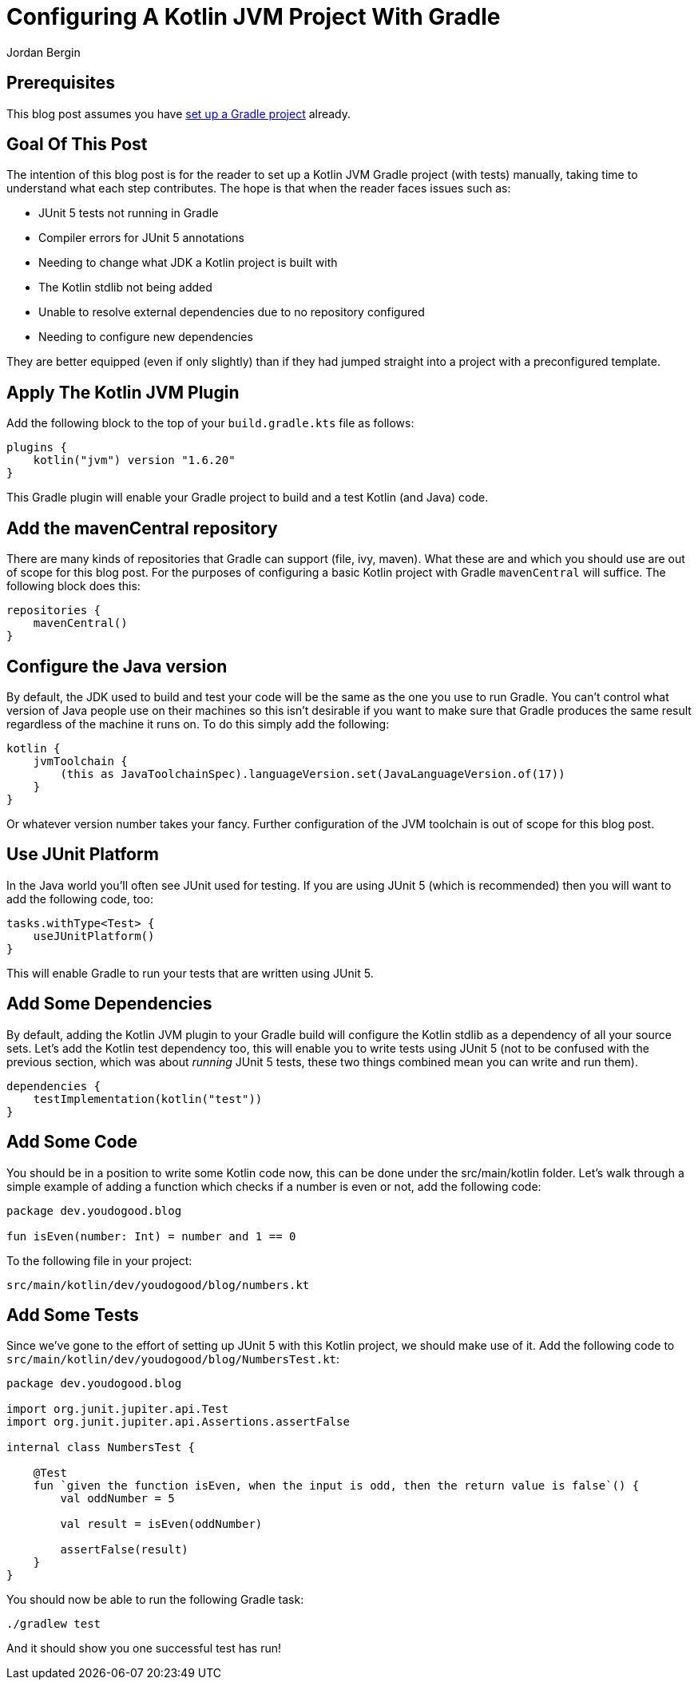 = Configuring A Kotlin JVM Project With Gradle
Jordan Bergin
:jbake-created: 30 March 2022
:jbake-type: post
:jbake-status: published
:jbake-tags: gradle, kotlin
:idprefix:

== Prerequisites

This blog post assumes you have https://youdogood.github.io/blog/2022/03/setting-up-a-gradle-project.html[set up a Gradle project] already.

== Goal Of This Post

The intention of this blog post is for the reader to set up a Kotlin JVM Gradle project (with tests) manually, taking time to understand what each step contributes. The hope is that when the reader faces issues such as:

* JUnit 5 tests not running in Gradle
* Compiler errors for JUnit 5 annotations
* Needing to change what JDK a Kotlin project is built with
* The Kotlin stdlib not being added
* Unable to resolve external dependencies due to no repository configured
* Needing to configure new dependencies

They are better equipped (even if only slightly) than if they had jumped straight into a project with a preconfigured template.

== Apply The Kotlin JVM Plugin

Add the following block to the top of your `build.gradle.kts` file as follows:

[source,kotlin]
----
plugins {
    kotlin("jvm") version "1.6.20"
}
----

This Gradle plugin will enable your Gradle project to build and a test Kotlin (and Java) code.

== Add the mavenCentral repository

There are many kinds of repositories that Gradle can support (file, ivy, maven). What these are and which you should use are out of scope for this blog post. For the purposes of configuring a basic Kotlin project with Gradle `mavenCentral` will suffice. The following block does this:

[source,kotlin]
----
repositories {
    mavenCentral()
}
----

== Configure the Java version

By default, the JDK used to build and test your code will be the same as the one you use to run Gradle. You can't control what version of Java people use on their machines so this isn't desirable if you want to make sure that Gradle produces the same result regardless of the machine it runs on. To do this simply add the following:

[source,kotlin]
----
kotlin {
    jvmToolchain {
        (this as JavaToolchainSpec).languageVersion.set(JavaLanguageVersion.of(17))
    }
}
----

Or whatever version number takes your fancy. Further configuration of the JVM toolchain is out of scope for this blog post.

== Use JUnit Platform

In the Java world you'll often see JUnit used for testing. If you are using JUnit 5 (which is recommended) then you will want to add the following code, too:

[source,kotlin]
----
tasks.withType<Test> {
    useJUnitPlatform()
}
----

This will enable Gradle to run your tests that are written using JUnit 5.

== Add Some Dependencies

By default, adding the Kotlin JVM plugin to your Gradle build will configure the Kotlin stdlib as a dependency of all your source sets. Let's add the Kotlin test dependency too, this will enable you to write tests using JUnit 5 (not to be confused with the previous section, which was about _running_ JUnit 5 tests, these two things combined mean you can write and run them).

[source,kotlin]
----
dependencies {
    testImplementation(kotlin("test"))
}
----


== Add Some Code

You should be in a position to write some Kotlin code now, this can be done under the src/main/kotlin folder. Let's walk through a simple example of adding a function which checks if a number is even or not, add the following code:

[source,kotlin]
----
package dev.youdogood.blog

fun isEven(number: Int) = number and 1 == 0
----

To the following file in your project:

`src/main/kotlin/dev/youdogood/blog/numbers.kt`

== Add Some Tests

Since we've gone to the effort of setting up JUnit 5 with this Kotlin project, we should make use of it. Add the following code to `src/main/kotlin/dev/youdogood/blog/NumbersTest.kt`:

[source,kotlin]
----
package dev.youdogood.blog

import org.junit.jupiter.api.Test
import org.junit.jupiter.api.Assertions.assertFalse

internal class NumbersTest {

    @Test
    fun `given the function isEven, when the input is odd, then the return value is false`() {
        val oddNumber = 5

        val result = isEven(oddNumber)

        assertFalse(result)
    }
}

----

You should now be able to run the following Gradle task:

`./gradlew test`

And it should show you one successful test has run!
